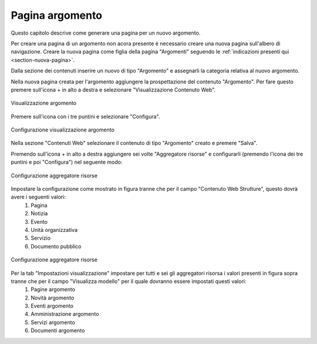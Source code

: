 Pagina argomento
================

Questo capitolo descrive come generare una pagina per un nuovo argomento.

Per creare una pagina di un argomento non acora presente è necessario creare una nuova pagina sull'albero di navigazione.
Creare la nuova pagina come figlia della pagina "Argomenti" seguendo le :ref:`indicazioni presenti qui <section-nuova-pagina>`.

Dalla sezione dei contenuti inserire un nuovo di tipo "Argomento" e assegnarli la categoria relativa al nuovo argomento.

Nella nuova pagina creata per l'argomento aggiungere la prospettazione del contenuto "Argomento". Per fare questo premere sull'icona + in alto a destra e selezionare "Visualizzazione Contenuto Web".

.. figure:: /media/argomento_wc.png
   :align: center
   :name: argomento-wc
   :alt: Visualizzazione argomento
   
   Visualizzazione argomento

Premere sull'icona con i tre puntini e selezionare "Configura".

.. figure:: /media/argomento_wc_conf.png
   :align: center
   :name: argomento-wc-conf
   :alt: Configurazione visualizzazione argomento
   
   Configurazione visualizzazione argomento

Nella sezione "Contenuti Web" selezionare il contenuto di tipo "Argomento" creato e premere "Salva".

Premendo sull'icona + in alto a destra aggiungere sei volte "Aggregatore risorse" e configurarli (premendo l'icona dei tre puntini e poi "Configura") nel seguente modo:

.. figure:: /media/argomento_ar_conf.png
   :align: center
   :name: argomento-ar-conf
   :alt: Configurazione aggregatore risorse
   
   Configurazione aggregatore risorse

Impostare la configurazione come mostrato in figura tranne che per il campo "Contenuto Web Strutture", questo dovrà avere i seguenti valori:
  1. Pagina
  2. Notizia
  3. Evento
  4. Unità organizzativa
  5. Servizio
  6. Documento pubblico

.. figure:: /media/argomento_ar_display.png
   :align: center
   :name: argomento-ar-display
   :alt: Configurazione aggregatore risorse
   
   Configurazione aggregatore risorse

Per la tab "Impostazioni visualizzazione" impostare per tutti e sei gli aggregatori risorsa i valori presenti in figura sopra tranne che per il campo "Visualizza modello" per il quale dovranno essere impostati questi valori:
  1. Pagine argomento
  2. Novità argomento
  3. Eventi argomento
  4. Amministrazione argomento
  5. Servizi argomento
  6. Documenti argomento
